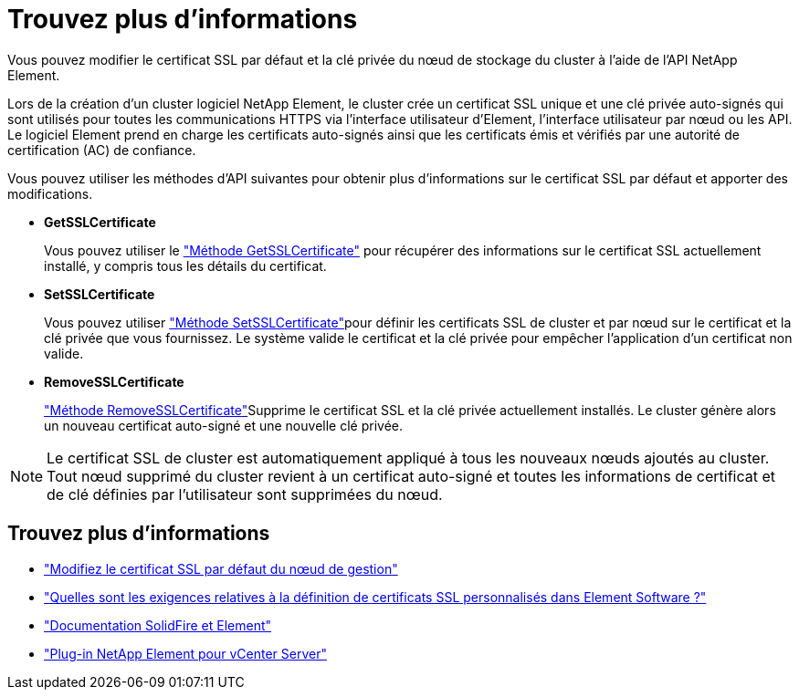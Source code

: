 = Trouvez plus d'informations
:allow-uri-read: 


Vous pouvez modifier le certificat SSL par défaut et la clé privée du nœud de stockage du cluster à l'aide de l'API NetApp Element.

Lors de la création d'un cluster logiciel NetApp Element, le cluster crée un certificat SSL unique et une clé privée auto-signés qui sont utilisés pour toutes les communications HTTPS via l'interface utilisateur d'Element, l'interface utilisateur par nœud ou les API. Le logiciel Element prend en charge les certificats auto-signés ainsi que les certificats émis et vérifiés par une autorité de certification (AC) de confiance.

Vous pouvez utiliser les méthodes d'API suivantes pour obtenir plus d'informations sur le certificat SSL par défaut et apporter des modifications.

* *GetSSLCertificate*
+
Vous pouvez utiliser le link:../api/reference_element_api_getsslcertificate.html["Méthode GetSSLCertificate"] pour récupérer des informations sur le certificat SSL actuellement installé, y compris tous les détails du certificat.

* *SetSSLCertificate*
+
Vous pouvez utiliser link:../api/reference_element_api_setsslcertificate.html["Méthode SetSSLCertificate"]pour définir les certificats SSL de cluster et par nœud sur le certificat et la clé privée que vous fournissez. Le système valide le certificat et la clé privée pour empêcher l'application d'un certificat non valide.

* *RemoveSSLCertificate*
+
link:../api/reference_element_api_removesslcertificate.html["Méthode RemoveSSLCertificate"]Supprime le certificat SSL et la clé privée actuellement installés. Le cluster génère alors un nouveau certificat auto-signé et une nouvelle clé privée.




NOTE: Le certificat SSL de cluster est automatiquement appliqué à tous les nouveaux nœuds ajoutés au cluster. Tout nœud supprimé du cluster revient à un certificat auto-signé et toutes les informations de certificat et de clé définies par l'utilisateur sont supprimées du nœud.



== Trouvez plus d'informations

* link:../mnode/reference_change_mnode_default_ssl_certificate.html["Modifiez le certificat SSL par défaut du nœud de gestion"]
* https://kb.netapp.com/Advice_and_Troubleshooting/Data_Storage_Software/Element_Software/What_are_the_requirements_around_setting_custom_SSL_certificates_in_Element_Software%3F["Quelles sont les exigences relatives à la définition de certificats SSL personnalisés dans Element Software ?"^]
* https://docs.netapp.com/us-en/element-software/index.html["Documentation SolidFire et Element"]
* https://docs.netapp.com/us-en/vcp/index.html["Plug-in NetApp Element pour vCenter Server"^]

